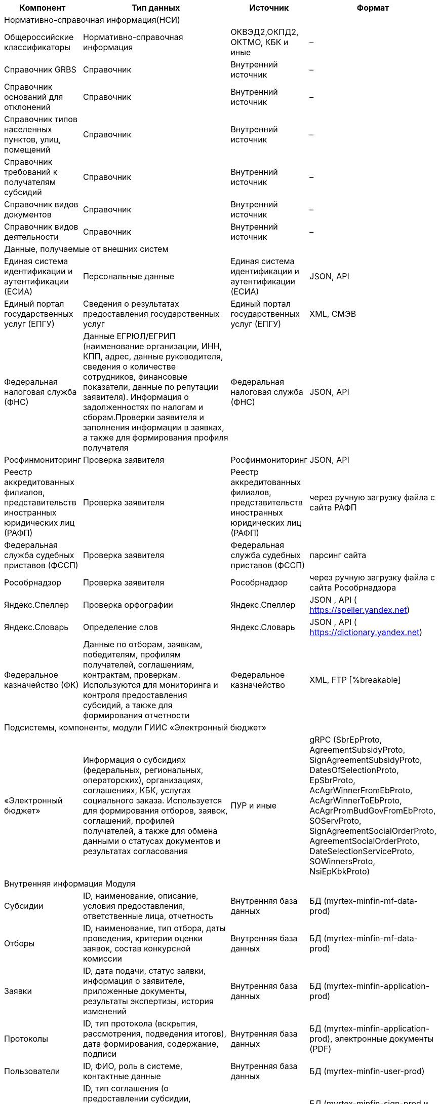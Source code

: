 
// tag::inf_dan[]
[cols="2,5,2,3", options="header"]
|===
^| Компонент ^| Тип данных ^| Источник   ^| Формат

4+|[.my-bold-table]#Нормативно-справочная информация#(НСИ) 
| Общероссийские классификаторы    | Нормативно-справочная информация | ОКВЭД2,ОКПД2, ОКТМО, КБК и иные  | –
| Справочник GRBS                                                                      | Справочник | Внутренний источник              | –
| Справочник оснований для отклонений                                                  | Справочник
| Внутренний источник                                                                  | –
| Справочник типов населенных пунктов, улиц, помещений                                 | Справочник
| Внутренний источник                                                                  | –
| Справочник требований к получателям субсидий                                         | Справочник
| Внутренний источник                                                                  | –
| Справочник видов документов                                                          | Справочник
| Внутренний источник                                                                  | –
| Справочник видов деятельности                                                        | Справочник
| Внутренний источник                                                                  | –
4+|[.my-bold-table]#Данные, получаемые от внешних систем#
| Единая система идентификации и аутентификации (ЕСИА)                                 | Персональные данные
| Единая система идентификации и аутентификации (ЕСИА)                                 | JSON, API
| Единый портал государственных услуг (ЕПГУ)                                           | Сведения о результатах предоставления государственных услуг
| Единый портал государственных услуг (ЕПГУ)                                           | XML, СМЭВ
| Федеральная налоговая служба (ФНС)                                                   | Данные ЕГРЮЛ/ЕГРИП (наименование организации, ИНН, КПП, адрес, данные руководителя, сведения о количестве сотрудников, финансовые показатели, данные по репутации заявителя). Информация о задолженностях по налогам и сборам.Проверки заявителя и заполнения информации в заявках, а также для формирования профиля получателя | Федеральная налоговая служба (ФНС) | JSON, API
| Росфинмониторинг                                                                     | Проверка заявителя
| Росфинмониторинг                                                                     | JSON, API
| Реестр аккредитованных филиалов, представительств иностранных юридических лиц (РАФП) | Проверка заявителя
| Реестр аккредитованных филиалов, представительств иностранных юридических лиц (РАФП) | через ручную загрузку файла с сайта РАФП
| Федеральная служба судебных приставов (ФССП)                                         | Проверка заявителя
| Федеральная служба судебных приставов (ФССП)                                         | парсинг сайта
| Рособрнадзор                                                                         | Проверка заявителя
| Рособрнадзор                                                                         | через ручную загрузку файла с сайта Рособрнадзора
| Яндекс.Спеллер                                                                       | Проверка орфографии
| Яндекс.Спеллер                                                                       | JSON , API ( https://speller.yandex.net)
| Яндекс.Словарь                                                                       | Определение слов
| Яндекс.Словарь                                                                       | JSON , API ( https://dictionary.yandex.net)
| Федеральное казначейство (ФК)                                                        | Данные по отборам, заявкам, победителям, профилям получателей, соглашениям, контрактам, проверкам. Используются для мониторинга и контроля предоставления субсидий, а также для формирования отчетности
| Федеральное казначейство                                                             | XML, FTP
[%breakable]
4+|[.my-bold-table]#Подсистемы, компоненты, модули ГИИС «Электронный бюджет»#
| «Электронный бюджет»                                                                 | Информация о субсидиях (федеральных, региональных, операторских), организациях, соглашениях, КБК, услугах социального заказа. Используется для формирования отборов, заявок, соглашений, профилей получателей, а также для обмена данными о статусах документов и результатах согласования                                      | ПУР и иные                                                                           | gRPC (SbrEpProto, AgreementSubsidyProto, SignAgreementSubsidyProto, DatesOfSelectionProto, EpSbrProto, AcAgrWinnerFromEbProto, AcAgrWinnerToEbProto, AcAgrPromBudGovFromEbProto, SOServProto, SignAgreementSocialOrderProto, AgreementSocialOrderProto, DateSelectionServiceProto, SOWinnersProto, NsiEpKbkProto)
4+|[.my-bold-table]#Внутренняя информация Модуля#
| Субсидии                                                                             | ID, наименование, описание, условия предоставления, ответственные лица, отчетность
| Внутренняя база данных                                                               | БД (myrtex-minfin-mf-data-prod)
| Отборы                                                                               | ID, наименование, тип отбора, даты проведения, критерии оценки заявок, состав конкурсной комиссии  | Внутренняя база данных                                                               | БД (myrtex-minfin-mf-data-prod)
| Заявки    | ID, дата подачи, статус заявки, информация о заявителе, приложенные документы, результаты экспертизы, история изменений   | Внутренняя база данных       | БД (myrtex-minfin-application-prod)
| Протоколы    | ID, тип протокола (вскрытия, рассмотрения, подведения итогов), дата формирования, содержание, подписи   | Внутренняя база данных        | БД (myrtex-minfin-application-prod), электронные документы (PDF)
| Пользователи                                                                         | ID, ФИО, роль в системе, контактные данные
| Внутренняя база данных    | БД (myrtex-minfin-user-prod)
| Соглашения                                                                           | ID, тип соглашения (о предоставлении субсидии, дополнительное соглашение), дата заключения, стороны соглашения, сумма субсидии, условия предоставления, отчетность, статус соглашения  | Внутренняя база данных     | БД (myrtex-minfin-sign-prod и myrtex-minfin-m-agreement -prod), электронные документы (XML, PDF)
| Отчеты        | ID, тип отчета, период отчетности и иное   | Внутренняя база данных     | Электронные документы (XML, PDF)

|===


// end::inf_dan[]


// tag::inf_thread[]

[cols="4,2,2,2,2,3", options="header"]
|===
^| Название взаимодействия                                ^| Способ интеграции ^| Направление ^| Внешний участник ^| Формат данных ^| Триггер
| Авторизация пользователя ЕСИА                          | API               | Входящая    | ЕСИА             | JSON                          | Нажатие кнопки «Войти»                                                       
| Получение данных по пользователю из ЭБ                 | API               | Входящая    | ЭБ               | -                             | Авторизация в ЭБ                                                             
| Отправка данных по отборам в ФК                        | FTP               | Исходящая   | ФК               | XML                           | Ежедневно в 21:00                                                            
| Отправка рассылки СМЭВ                                 | СМЭВ              | Исходящая   | СМЭВ             | XML                           | По расписанию / по запросу                                                   
| Получение субсидии                                     | gRPC              | Входящая    | ЭБ               | SbrEpProto                    | -                                                                            
| Отправка на согласование (субсидии, отборы)            | gRPC              | Исходящая   | ЭБ               | AgreementSubsidyProto         | Создание/изменение документа                                                 
| Получение одобрения по субсидиям и отборам             | gRPC              | Входящая    | ЭБ               | SignAgreementSubsidyProto     | -                                                                            
| Отправка данных в ЕСНСИ                                | СМЭВ              | Исходящая   | ЕПГУ             | XML                           | Публикация/изменение статуса субсидии/отбора                                 
| Отправка дат по отборам                                | gRPC              | Исходящая   | ЭБ               | DatesOfSelectionProto         | Публикация отбора, утверждение протоколов, наступление даты начала экспертизы
| Отправка уведомлений ГЭПС                              | СМЭВ              | Исходящая   | ЕПГУ             | XML                           | Изменение статуса заявки, назначение валидатора/эксперта, отмена отбора      
| Получение токена для ФНС ВПД                           | API               | Входящая    | ФНС ВПД          | -                             | Подача заявки, создание/обновление профиля, запуск/обновление проверок       
| Получение данных ЕГРЮЛ/ЕГРИП                           | API               | Входящая    | ФНС ВПД          | JSON                          | Подача заявки, создание/обновление профиля, запуск/обновление проверок       
| Яндекс умный поиск (Спеллер)                           | API               | Исходящая   | Яндекс.Спеллер   | JSON                          | Ввод текста в поиск                                                          
| Яндекс умный поиск (Словарь)                           | API               | Исходящая   | Яндекс.Словарь   | JSON                          | Ввод текста в поиск                                                          
| Отправка победителей                                   | gRPC              | Исходящая   | ЭБ               | EpSbrProto                    | Утверждение протокола, нажатие кнопки «Отправить данные»                     
| Получение соглашения                                   | gRPC              | Входящая    | ЭБ               | AcAgrWinnerFromEbProto        | -                                                                            
| Отправка подписанного соглашения / отказ от подписания | gRPC              | Исходящая   | ЭБ               | AcAgrWinnerToEbProto          | Нажатие кнопки «Подписать»/ «Отказаться»                                     
| Получение данных по соглашениям и отчетам              | gRPC              | Входящая    | ЭБ               | AcAgrPromBudGovFromEbProto    | -                                                                            
| Получение услуг соц заказа                             | gRPC              | Входящая    | ЭБ               | SOServProto                   | -                                                                            
| Получение одобрения по соц заказу                      | gRPC              | Входящая    | ЭБ               | SignAgreementSocialOrderProto | -                                                                            
| Отправка на согласование соц заказа (отбор, протокол)  | gRPC              | Исходящая   | ЭБ               | AgreementSocialOrderProto     | Создание/изменение документа                                                 
| Отправка дат по соц заказу                             | gRPC              | Исходящая   | ЭБ               | DateSelectionServiceProto     | Публикация отбора, утверждение протоколов, наступление даты начала экспертизы
| Отправка победителей по соц заказу                     | gRPC              | Исходящая   | ЭБ               | SOWinnersProto                | Получение утвержденного протокола                                            
| Прозрачный бизнес (ФНС)                                | API               | Входящая    | ФНС ВПД          | JSON                          | Создание/обновление профиля                                                  
| Получение КБК для профиля                              | gRPC              | Входящая    | ЭБ               | NsiEpKbkProto                 | -                                                                            
| Получение аккредитаций Рособрнадзор                    | Ручная загрузка   | Входящая    | Рособрнадзор     | CSV                           | Загрузка файла ТП                                                            
| Получение результатов отбора (СМЭВ)                    | СМЭВ              | Входящая    | СМЭВ             | XML                           | -                                                                            
| Отправка данных в ФК по ПП                             | FTP               | Исходящая   | ФК               | -                             | Ежедневно в 21:00 UTC                                                        
| Получение данных из ФК                                 | FTP               | Входящая    | ФК               | -                             | Ежедневно в 23:00                                                            
| Получение данных по репутации                          | API               | Входящая    | ФНС ВПД          | JSON                          | Создание/обновление профиля                                                  
| Валидация подписи                                      | SOAP              | Исходящая   | Джин-сервер      | -                             | –                                                                             
|===
// end::inf_thread[]